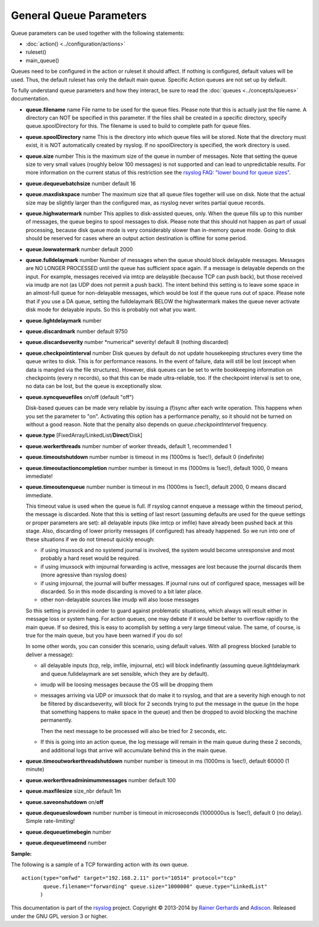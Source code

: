 General Queue Parameters
------------------------

Queue parameters can be used together with the following statements:

- :doc:`action() <../configuration/actions>`
- ruleset()
- main\_queue()

Queues need to be configured in the action or ruleset it should affect.
If nothing is configured, default values will be used. Thus, the default
ruleset has only the default main queue. Specific Action queues are not
set up by default.

To fully understand queue parameters and how they interact, be sure to
read the :doc:`queues <../concepts/queues>` documentation.

-  **queue.filename** name
   File name to be used for the queue files. Please note that this is
   actually just the file name. A directory can NOT be specified in this
   parameter. If the files shall be created in a specific directory,
   specify queue.spoolDirectory for this. The filename is used to build
   to complete path for queue files.
-  **queue.spoolDirectory** name
   This is the directory into which queue files will be stored. Note
   that the directory must exist, it is NOT automatically created by
   rsyslog. If no spoolDirectory is specified, the work directory is
   used.
-  **queue.size** number
   This is the maximum size of the queue in number of messages. Note
   that setting the queue size to very small values (roughly below 100
   messages) is not supported and can lead to unpredictable results.
   For more information on the current status of this restriction see
   the `rsyslog FAQ: "lower bound for queue
   sizes" <http://www.rsyslog.com/lower-bound-for-queue-sizes/>`_.
-  **queue.dequeuebatchsize** number
   default 16
-  **queue.maxdiskspace** number
   The maximum size that all queue files together will use on disk. Note
   that the actual size may be slightly larger than the configured max,
   as rsyslog never writes partial queue records.
-  **queue.highwatermark** number
   This applies to disk-assisted queues, only. When the queue fills up
   to this number of messages, the queue begins to spool messages to
   disk. Please note that this should not happen as part of usual
   processing, because disk queue mode is very considerably slower than
   in-memory queue mode. Going to disk should be reserved for cases
   where an output action destination is offline for some period.
-  **queue.lowwatermark** number
   default 2000
-  **queue.fulldelaymark** number 
   Number of messages when the queue should block delayable messages. 
   Messages are NO LONGER PROCESSED until the queue has sufficient space 
   again. If a message is delayable depends on the input. For example, 
   messages received via imtcp are delayable (because TCP can push back), 
   but those received via imudp are not (as UDP does not permit a push back).
   The intent behind this setting is to leave some space in an almost-full 
   queue for non-delayable messages, which would be lost if the queue runs 
   out of space. Please note that if you use a DA queue, setting the 
   fulldelaymark BELOW the highwatermark makes the queue never activate 
   disk mode for delayable inputs. So this is probably not what you want.
-  **queue.lightdelaymark** number
-  **queue.discardmark** number
   default 9750
-  **queue.discardseverity** number
   \*numerical\* severity! default 8 (nothing discarded)
-  **queue.checkpointinterval** number
   Disk queues by default do not update housekeeping structures every time 
   the queue writes to disk. This is for performance reasons. In the event of failure, 
   data will still be lost (except when data is mangled via the file structures).
   However, disk queues can be set to write bookkeeping information on checkpoints 
   (every n records), so that this can be made ultra-reliable, too. If the 
   checkpoint interval is set to one, no data can be lost, but the queue is 
   exceptionally slow.
-  **queue.syncqueuefiles** on/off (default "off")

   Disk-based queues can be made very reliable by issuing a (f)sync after each 
   write operation. This happens when you set the parameter to "on".
   Activating this option has a performance penalty, so it should not
   be turned on without a good reason. Note that the penalty also depends on
   *queue.checkpointInterval* frequency.

-  **queue.type** [FixedArray/LinkedList/**Direct**/Disk]
-  **queue.workerthreads** number
   number of worker threads, default 1, recommended 1
-  **queue.timeoutshutdown** number
   number is timeout in ms (1000ms is 1sec!), default 0 (indefinite)
-  **queue.timeoutactioncompletion** number
   number is timeout in ms (1000ms is 1sec!), default 1000, 0 means
   immediate!
-  **queue.timeoutenqueue** number
   number is timeout in ms (1000ms is 1sec!), default 2000, 0 means
   discard immediate.

   This timeout value is used when the queue is full. If rsyslog cannot
   enqueue a message within the timeout period, the message is discarded.
   Note that this is setting of last resort (assuming defaults are used
   for the queue settings or proper parameters are set): all delayable
   inputs (like imtcp or imfile) have already been pushed back at this
   stage. Also, discarding of lower priority messages (if configured) has
   already happened. So we run into one of these situations if we do not
   timeout quickly enough:

   * if using imuxsock and no systemd journal is involved, the system
     would become unresponsive and most probably a hard reset would be
     required.
   * if using imuxsock with imjournal forwarding is active, messages are
     lost because the journal discards them (more agressive than rsyslog does)
   * if using imjournal, the journal will buffer messages. If journal
     runs out of configured space, messages will be discarded. So in this
     mode discarding is moved to a bit later place.
   * other non-delayable sources like imudp will also loose messages

   So this setting is provided in order to guard against problematic situations,
   which always will result either in message loss or system hang. For
   action queues, one may debate if it would be better to overflow rapidly
   to the main queue. If so desired, this is easy to acomplish by setting
   a very large timeout value. The same, of course, is true for the main
   queue, but you have been warned if you do so!

   In some other words, you can consider this scenario, using default values.
   With all progress blocked (unable to deliver a message):

   * all delayable inputs (tcp, relp, imfile, imjournal, etc) will block
     indefinantly (assuming queue.lightdelaymark and queue.fulldelaymark
     are set sensible, which they are by default).
   * imudp will be loosing messages because the OS will be dropping them
   * messages arriving via UDP or imuxsock that do make it to rsyslog,
     and that are a severity high enough to not be filtered by
     discardseverity, will block for 2 seconds trying to put the message in
     the queue (in the hope that something happens to make space in the
     queue) and then be dropped to avoid blocking the machine permanently.

     Then the next message to be processed will also be tried for 2 seconds, etc.

   * If this is going into an action queue, the log message will remain
     in the main queue during these 2 seconds, and additional logs that
     arrive will accumulate behind this in the main queue.
-  **queue.timeoutworkerthreadshutdown** number
   number is timeout in ms (1000ms is 1sec!), default 60000 (1 minute)
-  **queue.workerthreadminimummessages** number
   default 100
-  **queue.maxfilesize** size\_nbr
   default 1m
-  **queue.saveonshutdown** on/\ **off**
-  **queue.dequeueslowdown** number
   number is timeout in microseconds (1000000us is 1sec!), default 0 (no
   delay). Simple rate-limiting!
-  **queue.dequeuetimebegin** number
-  **queue.dequeuetimeend** number

**Sample:**

The following is a sample of a TCP forwarding action with its own queue.

::

  action(type="omfwd" target="192.168.2.11" port="10514" protocol="tcp"
         queue.filename="forwarding" queue.size="1000000" queue.type="LinkedList"
        )

This documentation is part of the `rsyslog <http://www.rsyslog.com/>`_
project.
Copyright © 2013-2014 by `Rainer Gerhards <http://www.gerhards.net/rainer>`_
and `Adiscon <http://www.adiscon.com/>`_. Released under the GNU GPL
version 3 or higher.
